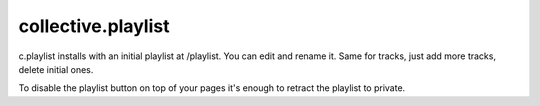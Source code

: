 ====================
collective.playlist
====================

c.playlist installs with an initial playlist at /playlist. You can edit and rename it. 
Same for tracks, just add more tracks, delete initial ones.

To disable the playlist button on top of your pages it's enough to retract the playlist to private.
